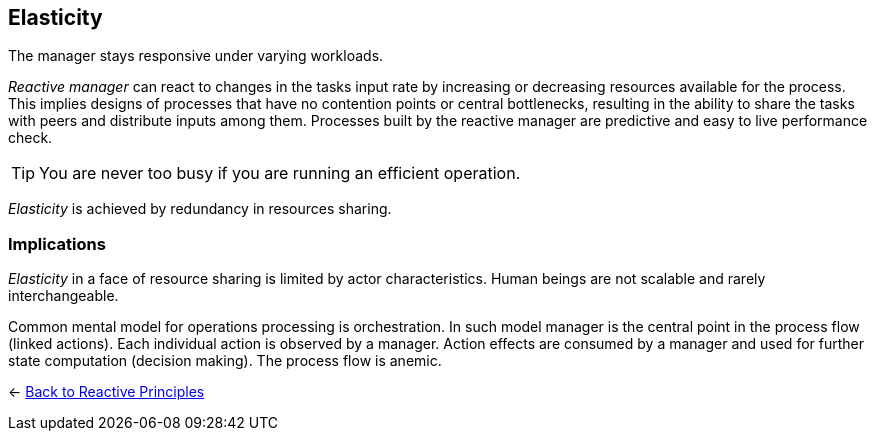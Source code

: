 == Elasticity

// tag::quoute[] 
The manager stays responsive under varying workloads.
// end::quoute[] 

_Reactive manager_ can react to changes in the tasks input rate by increasing or decreasing resources available for the process. 
This implies designs of processes that have no contention points or central bottlenecks, resulting in the ability to share the tasks with peers and distribute inputs among them. 
Processes built by the reactive manager are predictive and easy to live performance check.

TIP: You are never too busy if you are running an efficient operation.

_Elasticity_ is achieved by redundancy in resources sharing.

=== Implications

_Elasticity_ in a face of resource sharing is limited by actor characteristics. Human beings are not scalable and rarely interchangeable.

Common mental model for operations processing is orchestration. In such model manager is the central point in the process flow (linked actions). Each individual action is observed by a manager. Action effects are consumed by a manager and used for further state computation (decision making).
The process flow is anemic. 

[#Navigate]
<- link:reactive_principles.adoc[Back to Reactive Principles]
